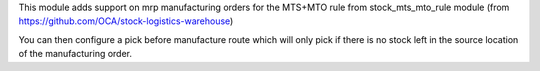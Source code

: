 This module adds support on mrp manufacturing orders for the MTS+MTO rule from
stock_mts_mto_rule module (from https://github.com/OCA/stock-logistics-warehouse)

You can then configure a pick before manufacture route which will only pick if
there is no stock left in the source location of the manufacturing order.
